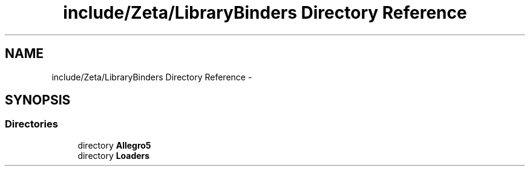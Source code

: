 .TH "include/Zeta/LibraryBinders Directory Reference" 3 "Wed Feb 10 2016" "Zeta" \" -*- nroff -*-
.ad l
.nh
.SH NAME
include/Zeta/LibraryBinders Directory Reference \- 
.SH SYNOPSIS
.br
.PP
.SS "Directories"

.in +1c
.ti -1c
.RI "directory \fBAllegro5\fP"
.br
.ti -1c
.RI "directory \fBLoaders\fP"
.br
.in -1c
